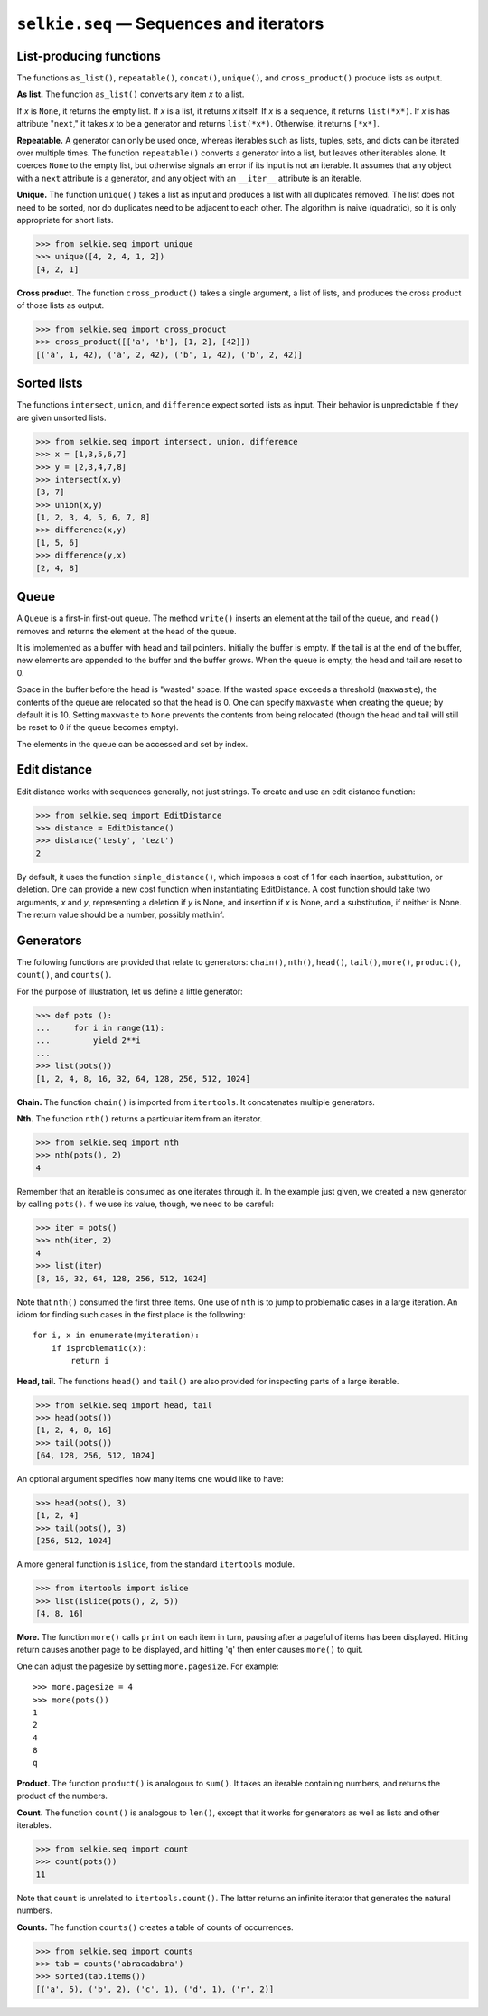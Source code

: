 
.. :py:module:: selkie.seq

``selkie.seq`` — Sequences and iterators
========================================

List-producing functions
------------------------


The functions ``as_list()``, ``repeatable()``, ``concat()``, ``unique()``,
and ``cross_product()`` produce lists as output.

**As list.**
The function ``as_list()`` converts any item *x* to a list.

If *x* is ``None``, it returns the empty list.
If *x* is a list, it returns *x* itself.
If *x* is a sequence, it returns ``list(*x*)``.
If *x* is has attribute "``next``," it takes *x* to be a
generator and returns ``list(*x*)``.
Otherwise, it returns ``[*x*]``.


**Repeatable.**
A generator can only be used once, whereas iterables such as lists,
tuples, sets, and dicts can be iterated over multiple times.
The function ``repeatable()`` converts a generator into a list, but
leaves other iterables alone.  It coerces ``None`` to the empty
list, but otherwise signals an error if its input is not an iterable.
It assumes that any object with a ``next`` attribute is a generator,
and any object with an ``__iter__``
attribute is an iterable.

**Unique.**
The function ``unique()`` takes a list as input and produces a list
with all duplicates removed.  The list does not need to be sorted, nor
do duplicates need to be adjacent to each other.  The algorithm is
naive (quadratic), so it is only appropriate for short lists.

>>> from selkie.seq import unique
>>> unique([4, 2, 4, 1, 2])
[4, 2, 1]

**Cross product.**
The function ``cross_product()`` takes a single argument, a list of
lists, and produces the cross product of those lists as output.

>>> from selkie.seq import cross_product
>>> cross_product([['a', 'b'], [1, 2], [42]])
[('a', 1, 42), ('a', 2, 42), ('b', 1, 42), ('b', 2, 42)]


Sorted lists
------------


The functions ``intersect``, ``union``, and ``difference``
expect sorted lists as input.  Their behavior is unpredictable if they
are given unsorted lists.

>>> from selkie.seq import intersect, union, difference
>>> x = [1,3,5,6,7]
>>> y = [2,3,4,7,8]
>>> intersect(x,y)
[3, 7]
>>> union(x,y)
[1, 2, 3, 4, 5, 6, 7, 8]
>>> difference(x,y)
[1, 5, 6]
>>> difference(y,x)
[2, 4, 8]


Queue
-----

A ``Queue`` is a first-in first-out queue.  The method ``write()``
inserts an element at the tail of the queue, and ``read()`` removes
and returns the element at the head of the queue.

It is implemented as a buffer with head and tail pointers.  Initially
the buffer is empty.  If the tail is at the end of the buffer, new
elements are appended to the buffer and the buffer grows.
When the queue is empty, the head and tail are reset to 0.

Space in the buffer before the head is "wasted" space.  If the
wasted space exceeds a threshold (``maxwaste``), the contents of the
queue are relocated so that the head is 0.  One can specify ``maxwaste``
when creating the queue; by default it is 10.  Setting ``maxwaste``
to ``None`` prevents the
contents from being relocated (though the head and tail will still be
reset to 0 if the queue becomes empty).

The elements in the queue can be accessed and set by index.

Edit distance
-------------

Edit distance works with sequences generally, not just strings.
To create and use an edit distance function:

>>> from selkie.seq import EditDistance
>>> distance = EditDistance()
>>> distance('testy', 'tezt')
2

By default, it uses the function ``simple_distance()``, which
imposes a cost of 1 for each insertion, substitution, or deletion.
One can provide a new cost function when instantiating
EditDistance.  A cost function should take two arguments, *x*
and *y*, representing a deletion if *y* is None, and
insertion if *x* is None, and a substitution, if neither is
None.  The return value should be a number, possibly math.inf.

Generators
----------

The following functions are provided that relate to generators:
``chain()``,
``nth()``, ``head()``, ``tail()``, ``more()``,
``product()``, ``count()``, and ``counts()``.

For the purpose of illustration, let us define a little generator:

>>> def pots ():
...     for i in range(11):
...         yield 2**i
... 
>>> list(pots())
[1, 2, 4, 8, 16, 32, 64, 128, 256, 512, 1024]

**Chain.**
The function ``chain()`` is imported from ``itertools``.
It concatenates multiple generators.

**Nth.**
The function ``nth()`` returns a particular item from an iterator.

>>> from selkie.seq import nth
>>> nth(pots(), 2)
4

Remember that an iterable is consumed as one iterates through it.  In
the example just given, we created a new generator by calling ``pots()``.
If we use its value, though, we need to be careful:

>>> iter = pots()
>>> nth(iter, 2)
4
>>> list(iter)
[8, 16, 32, 64, 128, 256, 512, 1024]

Note that ``nth()`` consumed the first three items.
One use of ``nth`` is to jump to problematic cases in a large
iteration.  An idiom for finding such cases in the first place is the
following::

   for i, x in enumerate(myiteration):
       if isproblematic(x):
           return i

**Head, tail.**
The functions ``head()`` and ``tail()`` are also provided for
inspecting parts of a large iterable.

>>> from selkie.seq import head, tail
>>> head(pots())
[1, 2, 4, 8, 16]
>>> tail(pots())
[64, 128, 256, 512, 1024]

An optional argument specifies how many items one would like to have:

>>> head(pots(), 3)
[1, 2, 4]
>>> tail(pots(), 3)
[256, 512, 1024]

A more general function is ``islice``, from the standard
``itertools`` module.

>>> from itertools import islice
>>> list(islice(pots(), 2, 5))
[4, 8, 16]

**More.**
The function ``more()`` calls ``print`` on each item in turn,
pausing after a pageful of items has been displayed.  Hitting return
causes another page to be displayed, and hitting 'q' then enter causes
``more()`` to quit.

One can adjust the pagesize by setting ``more.pagesize``.  For
example::

   >>> more.pagesize = 4
   >>> more(pots())
   1
   2
   4
   8
   q

**Product.**
The function ``product()`` is analogous to ``sum()``.  It takes an
iterable containing numbers, and returns the product of the numbers.

**Count.**
The function ``count()`` is analogous to ``len()``, except that it
works for generators as well as lists and other iterables.

>>> from selkie.seq import count
>>> count(pots())
11

Note that ``count`` is unrelated to ``itertools.count()``.  The
latter returns an infinite iterator that generates the natural
numbers.

**Counts.**
The function ``counts()`` creates a table of counts of occurrences.

>>> from selkie.seq import counts
>>> tab = counts('abracadabra')
>>> sorted(tab.items())
[('a', 5), ('b', 2), ('c', 1), ('d', 1), ('r', 2)]

